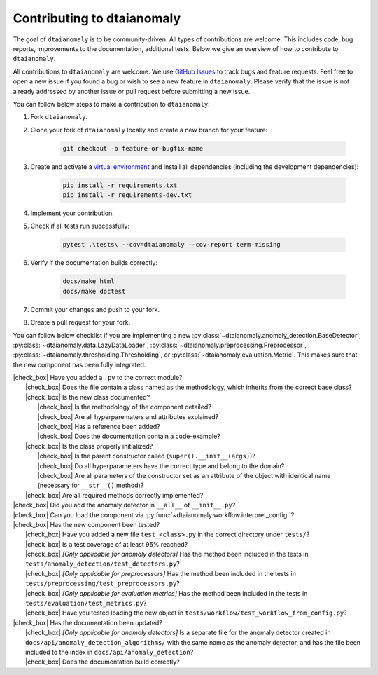 Contributing to dtaianomaly
===========================

The goal of ``dtaianomaly`` is to be community-driven. All types of contributions
are welcome. This includes code, bug reports, improvements to the documentation,
additional tests. Below we give an overview of how to contribute to ``dtaianomaly``.

All contributions to ``dtaianomaly`` are welcome. We use `GitHub Issues <https://github.com/ML-KULeuven/dtaianomaly/issues>`_
to track bugs and feature requests. Feel free to open a new issue if you found a
bug or wish to see a new feature in ``dtaianomaly``. Please verify that the issue is
not already addressed by another issue or pull request before submitting a new issue.

You can follow below steps to make a contribution to ``dtaianomaly``:

#. Fork ``dtaianomaly``.

#. Clone your fork of ``dtaianomaly`` locally and create a new branch for your feature:

    .. code-block:: bash

     git checkout -b feature-or-bugfix-name

#. Create and activate a `virtual environment <https://docs.python.org/3/library/venv.html>`_
   and install all dependencies (including the development dependencies):

    .. code-block:: bash

     pip install -r requirements.txt
     pip install -r requirements-dev.txt

#. Implement your contribution.

#. Check if all tests run successfully:

    .. code-block:: bash

       pytest .\tests\ --cov=dtaianomaly --cov-report term-missing

#. Verify if the documentation builds correctly:

    .. code-block:: bash

       docs/make html
       docs/make doctest

#. Commit your changes and push to your fork.

#. Create a pull request for your fork.

You can follow below checklist if you are implementing a new
:py:class:`~dtaianomaly.anomaly_detection.BaseDetector`,
:py:class:`~dtaianomaly.data.LazyDataLoader`,
:py:class:`~dtaianomaly.preprocessing.Preprocessor`,
:py:class:`~dtaianomaly.thresholding.Thresholding`, or
:py:class:`~dtaianomaly.evaluation.Metric`. This makes sure that
the new component has been fully integrated.

.. |check_box| raw:: html

    <input type="checkbox">

|   |check_box| Have you added a ``.py`` to the correct module?
|       |check_box| Does the file contain a class named as the methodology, which inherits from the correct base class?
|       |check_box| Is the new class documented?
|           |check_box| Is the methodology of the component detailed?
|           |check_box| Are all hyperparematers and attributes explained?
|           |check_box| Has a reference been added?
|           |check_box| Does the documentation contain a code-example?
|       |check_box| Is the class properly initialized?
|           |check_box| Is the parent constructor called (``super().__init__(args)``)?
|           |check_box| Do all hyperparameters have the correct type and belong to the domain?
|           |check_box| Are all parameters of the constructor set as an attribute of the object with identical name (necessary for ``__str__()`` method)?
|       |check_box| Are all required methods correctly implemented?
|   |check_box| Did you add the anomaly detector in ``__all__`` of ``__init__.py``?
|   |check_box| Can you load the component via :py:func:`~dtaianomaly.workflow.interpret_config``?
|   |check_box| Has the new component been tested?
|       |check_box| Have you added a new file ``test_<class>.py`` in the correct directory under ``tests/``?
|       |check_box| Is a test coverage of at least 95% reached?
|       |check_box| *[Only applicable for anomaly detectors]* Has the method been included in the tests in ``tests/anomaly_detection/test_detectors.py``?
|       |check_box| *[Only applicable for preprocessors]* Has the method been included in the tests in ``tests/preprocessing/test_preprocessors.py``?
|       |check_box| *[Only applicable for evaluation metrics]* Has the method been included in the tests in ``tests/evaluation/test_metrics.py``?
|       |check_box| Have you tested loading the new object in ``tests/workflow/test_workflow_from_config.py``?
|   |check_box| Has the documentation been updated?
|       |check_box| *[Only applicable for anomaly detectors]* Is a separate file for the anomaly detector created in ``docs/api/anomaly_detection_algorithms/`` with the same name as the anomaly detector, and has the file been included to the index in ``docs/api/anomaly_detection``?
|       |check_box| Does the documentation build correctly?
